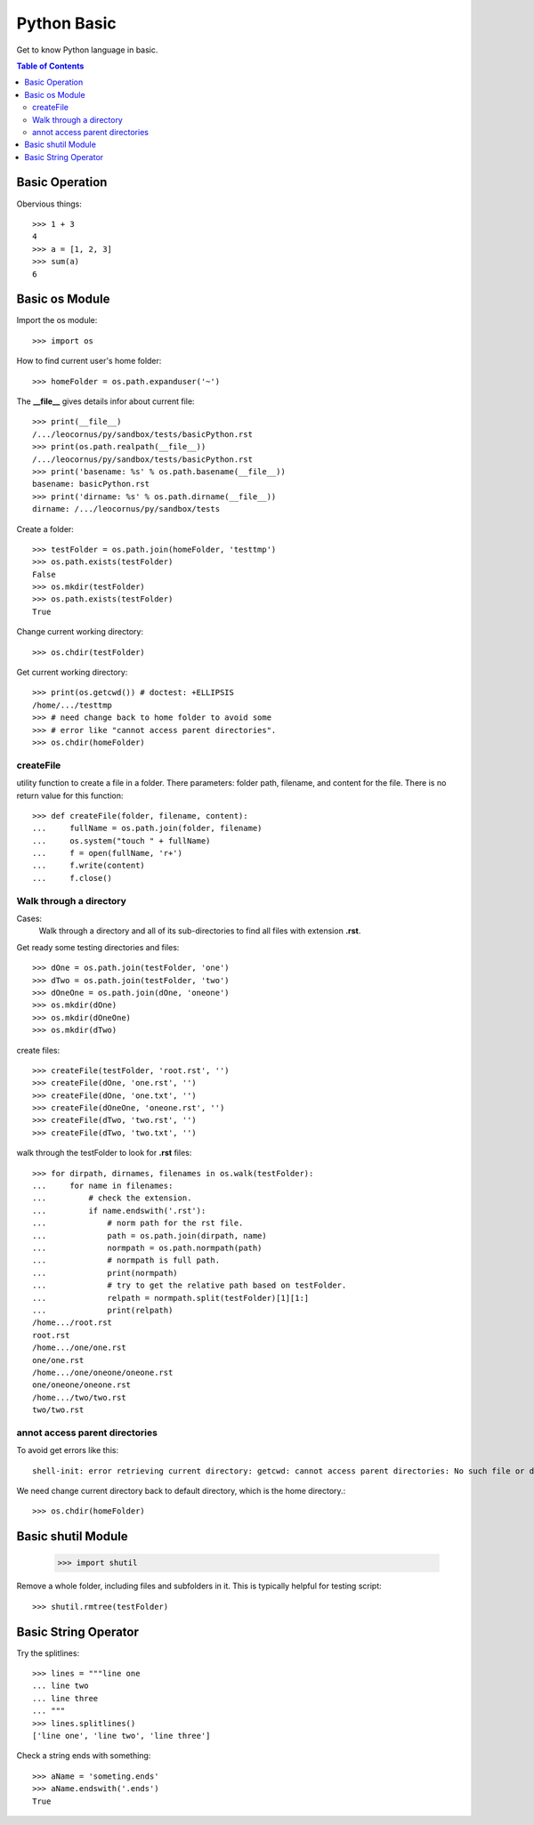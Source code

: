 Python Basic
============

Get to know Python language in basic.

.. contents:: Table of Contents
   :depth: 5

Basic Operation
---------------

Obervious things::

  >>> 1 + 3
  4
  >>> a = [1, 2, 3]
  >>> sum(a)
  6

Basic os Module
---------------

Import the os module::

  >>> import os

How to find current user's home folder::

  >>> homeFolder = os.path.expanduser('~')

The **__file__** gives details infor about current file::

  >>> print(__file__)
  /.../leocornus/py/sandbox/tests/basicPython.rst
  >>> print(os.path.realpath(__file__))
  /.../leocornus/py/sandbox/tests/basicPython.rst
  >>> print('basename: %s' % os.path.basename(__file__))
  basename: basicPython.rst
  >>> print('dirname: %s' % os.path.dirname(__file__))
  dirname: /.../leocornus/py/sandbox/tests

Create a folder::

  >>> testFolder = os.path.join(homeFolder, 'testtmp')
  >>> os.path.exists(testFolder)
  False
  >>> os.mkdir(testFolder)
  >>> os.path.exists(testFolder)
  True

Change current working directory::

  >>> os.chdir(testFolder)

Get current working directory::

  >>> print(os.getcwd()) # doctest: +ELLIPSIS
  /home/.../testtmp
  >>> # need change back to home folder to avoid some
  >>> # error like "cannot access parent directories".
  >>> os.chdir(homeFolder)

createFile
~~~~~~~~~~

utility function to create a file in a folder.
There parameters: folder path, filename, and content for the file.
There is no return value for this function::

  >>> def createFile(folder, filename, content):
  ...     fullName = os.path.join(folder, filename)
  ...     os.system("touch " + fullName)
  ...     f = open(fullName, 'r+')
  ...     f.write(content)
  ...     f.close()

Walk through a directory
~~~~~~~~~~~~~~~~~~~~~~~~

Cases:
  Walk through a directory and all of its sub-directories to 
  find all files with extension **.rst**.

Get ready some testing directories and files::

  >>> dOne = os.path.join(testFolder, 'one')
  >>> dTwo = os.path.join(testFolder, 'two')
  >>> dOneOne = os.path.join(dOne, 'oneone')
  >>> os.mkdir(dOne)
  >>> os.mkdir(dOneOne)
  >>> os.mkdir(dTwo)

create files::

  >>> createFile(testFolder, 'root.rst', '')
  >>> createFile(dOne, 'one.rst', '')
  >>> createFile(dOne, 'one.txt', '')
  >>> createFile(dOneOne, 'oneone.rst', '')
  >>> createFile(dTwo, 'two.rst', '')
  >>> createFile(dTwo, 'two.txt', '')

walk through the testFolder to look for **.rst** files::

  >>> for dirpath, dirnames, filenames in os.walk(testFolder):
  ...     for name in filenames:
  ...         # check the extension.
  ...         if name.endswith('.rst'):
  ...             # norm path for the rst file.
  ...             path = os.path.join(dirpath, name)
  ...             normpath = os.path.normpath(path)
  ...             # normpath is full path.
  ...             print(normpath)
  ...             # try to get the relative path based on testFolder.
  ...             relpath = normpath.split(testFolder)[1][1:]
  ...             print(relpath)
  /home.../root.rst
  root.rst
  /home.../one/one.rst
  one/one.rst
  /home.../one/oneone/oneone.rst
  one/oneone/oneone.rst
  /home.../two/two.rst
  two/two.rst

annot access parent directories
~~~~~~~~~~~~~~~~~~~~~~~~~~~~~~~

To avoid get errors like this::

  shell-init: error retrieving current directory: getcwd: cannot access parent directories: No such file or directory

We need change current directory back to default directory,
which is the home directory.::

  >>> os.chdir(homeFolder)

Basic shutil Module
-------------------

  >>> import shutil

Remove a whole folder, including files and subfolders in it.
This is typically helpful for testing script::

  >>> shutil.rmtree(testFolder)

Basic String Operator
---------------------

Try the splitlines::

  >>> lines = """line one
  ... line two
  ... line three
  ... """
  >>> lines.splitlines()
  ['line one', 'line two', 'line three']

Check a string ends with something::

  >>> aName = 'someting.ends'
  >>> aName.endswith('.ends')
  True
